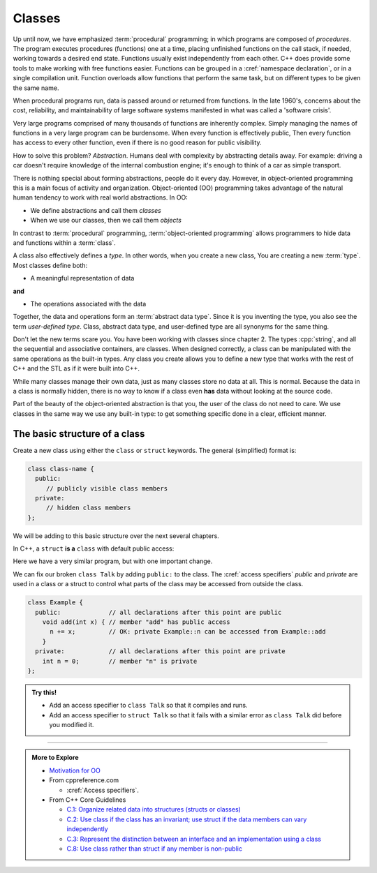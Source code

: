 ..  Copyright (C)  Dave Parillo.  Permission is granted to copy, distribute
    and/or modify this document under the terms of the GNU Free Documentation
    License, Version 1.3 or any later version published by the Free Software
    Foundation; with Invariant Sections being Forward, and Preface,
    no Front-Cover Texts, and no Back-Cover Texts.  A copy of
    the license is included in the section entitled "GNU Free Documentation
    License".

.. index:: 
   single: class
   single: object
   single: abstraction

Classes
=======

Up until now, we have emphasized :term:`procedural` programming;
in which programs are composed of *procedures*.
The program executes procedures (functions) one at a time,
placing unfinished functions on the call stack, if needed,
working towards a desired end state.
Functions usually exist independently from each other.
C++ does provide some tools to make working with free functions easier.
Functions can be grouped in a :cref:`namespace declaration`,
or in a single compilation unit.
Function overloads allow functions that perform the same task,
but on different types to be given the same name.

When procedural programs run,
data is passed around or returned from functions.
In the late 1960's,
concerns about the cost, reliability, and maintainability
of large software systems manifested in what was called a
'software crisis'.

Very large programs comprised of many thousands of functions 
are inherently complex.
Simply managing the names of functions in a very large program
can be burdensome.
When every function is effectively public,
Then every function has access to every other function,
even if there is no good reason for public visibility.

How to solve this problem? *Abstraction*.
Humans deal with complexity by abstracting details away. For example:
driving a car doesn't require knowledge of the internal combustion engine; 
it's enough to think of a car as simple transport.

There is nothing special about forming abstractions, 
people do it every day.
However, in object-oriented programming this is a main focus of activity and organization.
Object-oriented (OO) programming 
takes advantage of the natural human tendency to work with real world abstractions.
In OO:

- We define abstractions and call them *classes*
- When we use our classes, then we call them *objects*

In contrast to :term:`procedural` programming,
:term:`object-oriented programming` allows programmers to hide
data and functions within a :term:`class`.

A class also effectively defines a *type*.
In other words, when you create a new class,
You are creating a new :term:`type`.
Most classes define both:

- A meaningful representation of data 

**and**

- The operations associated with the data

Together, the data and operations form an :term:`abstract data type`.
Since it is you inventing the type, you also see the term
*user-defined type*.
Class, abstract data type, and user-defined type are all synonyms for the same thing.

Don't let the new terms scare you.
You have been working with classes since chapter 2.
The types :cpp:`string`, and all the sequential and associative containers,
are classes.
When designed correctly,
a class can be manipulated with the same operations as the built-in types.
Any class you create allows you to define a new type that works
with the rest of C++ and the STL as if it were built into C++.

While many classes manage their own data,
just as many classes store no data at all.
This is normal.
Because the data in a class is normally hidden,
there is no way to know if a class even **has** data without looking at the source code.

Part of the beauty of the object-oriented abstraction is that you, 
the user of the class do not need to care.
We use classes in the same way we use any built-in type: 
to get something specific done in a clear, efficient manner.

.. index:: struct vs. class
   single: class vs. struct

The basic structure of a class
------------------------------
Create a new class using either the ``class`` or ``struct`` keywords.
The general (simplified) format is:

.. code-block:: cpp

   class class-name {
     public:
        // publicly visible class members
     private:
        // hidden class members
   };

We will be adding to this basic structure over the next several chapters.

In C++, a ``struct`` **is a** ``class`` with default public access:

.. tabbed:: talk-struct

   .. tab:: Example

      This program works because everything in a ``struct`` is publicly visible 
      to any other component in the program.

      .. literalinclude:: talk-struct.txt
         :language: cpp
         :lines: 5-
         :dedent: 3

      .. note::
      
         Two things:
        
         #. Notice the trailing semi-colon (``;``) after the definition of ``struct Talk``?

            This is required for a ``class`` or ``struct`` to compile and
            forgetting to include a trailing ``;`` is a common source of error.
         
         #. The function ``main`` accesses the function ``hello`` using the 
            :lang:`member access operator <operator_member_access>`.

            The general format is *object name* . *member name*.

   .. tab:: Run It

      .. include:: talk-struct.txt


Here we have a very similar program, but with one important change.

.. tabbed:: talk-class

   .. tab:: Example

      This program does not compile because everything in a ``class`` is **private** by default.
      Only objects of type ``Talk`` may use or even know about its private data.

      .. literalinclude:: talk-class.txt
         :language: cpp
         :lines: 5-
         :dedent: 3

   .. tab:: Run It

      .. include:: talk-class.txt

We can fix our broken ``class Talk`` by adding ``public:`` to the class.
The :cref:`access specifiers` *public* and *private* are used in a class or a struct to control
what parts of the class may be accessed from outside the class.

.. code-block:: cpp

   class Example {
     public:             // all declarations after this point are public
       void add(int x) { // member "add" has public access
         n += x;         // OK: private Example::n can be accessed from Example::add
       }
     private:            // all declarations after this point are private
       int n = 0;        // member "n" is private
   };

.. admonition:: Try this!

   - Add an access specifier to ``class Talk`` so that it compiles and runs.
   - Add an access specifier to ``struct Talk`` so that it fails with a similar error 
     as ``class Talk`` did before you modified it.
   

-----

.. admonition:: More to Explore

   - `Motivation for OO <https://atomicobject.com/resources/oo-programming/introduction-motivation-for-oo>`__
   - From cppreference.com

     - :cref:`Access specifiers`.

   - From C++ Core Guidelines

     - `C.1: Organize related data into structures (structs or classes)
       <http://isocpp.github.io/CppCoreGuidelines/CppCoreGuidelines#Rc-org>`__
     - `C.2: Use class if the class has an invariant; use struct if the data members can vary independently
       <http://isocpp.github.io/CppCoreGuidelines/CppCoreGuidelines#Rc-struct>`__
     - `C.3: Represent the distinction between an interface and an implementation using a class
       <http://isocpp.github.io/CppCoreGuidelines/CppCoreGuidelines#Rc-interface>`__
     - `C.8: Use class rather than struct if any member is non-public
       <http://isocpp.github.io/CppCoreGuidelines/CppCoreGuidelines#Rc-class>`__



